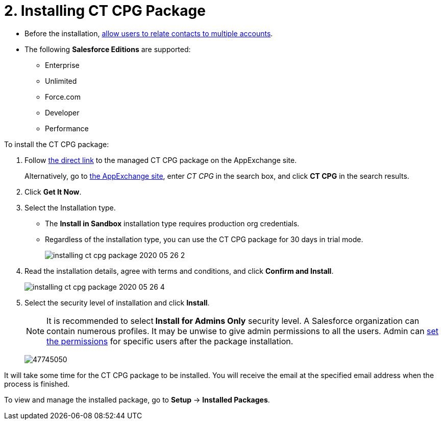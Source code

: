 = 2. Installing CT CPG Package

* Before the installation, xref:admin-guide/getting-started/preparing-the-salesforce-organization.adoc[allow users to relate contacts to multiple accounts].
* The following *Salesforce Editions* are supported:
** Enterprise
** Unlimited
** Force.com
** Developer
** Performance



To install the CT CPG package:

. Follow link:https://appexchange.salesforce.com/appxListingDetail?listingId=a0N3A00000EJHB6UAP[the direct link] to the managed CT CPG package on the AppExchange site.
+
Alternatively, go to link:https://appexchange.salesforce.com/[the AppExchange site], enter _CT CPG_ in the search box, and click *CT CPG* in the search results.
. Click *Get It Now*.
. Select the Installation type.
* The *Install in Sandbox* installation type requires production org credentials.
* Regardless of the installation type, you can use the CT CPG package for 30 days in trial mode.
+
image:installing-ct-cpg-package-2020-05-26-2.png[]
. Read the installation details, agree with terms and conditions, and click *Confirm and Install*.
+
image:installing-ct-cpg-package-2020-05-26-4.png[]
. Select the security level of installation and click *Install*.
+
NOTE: It is recommended to select** Install for Admins Only** security level. A Salesforce organization can contain numerous profiles. It may be unwise to give admin permissions to all the users. Admin can xref:admin-guide/getting-started/permission-settings.adoc[set the permissions] for specific users after the package installation.
+
image:47745050.png[]

It will take some time for the CT CPG package to be installed. You will receive the email at the specified email address when the process is finished.

To view and manage the installed package, go to *Setup* → *Installed Packages*.
